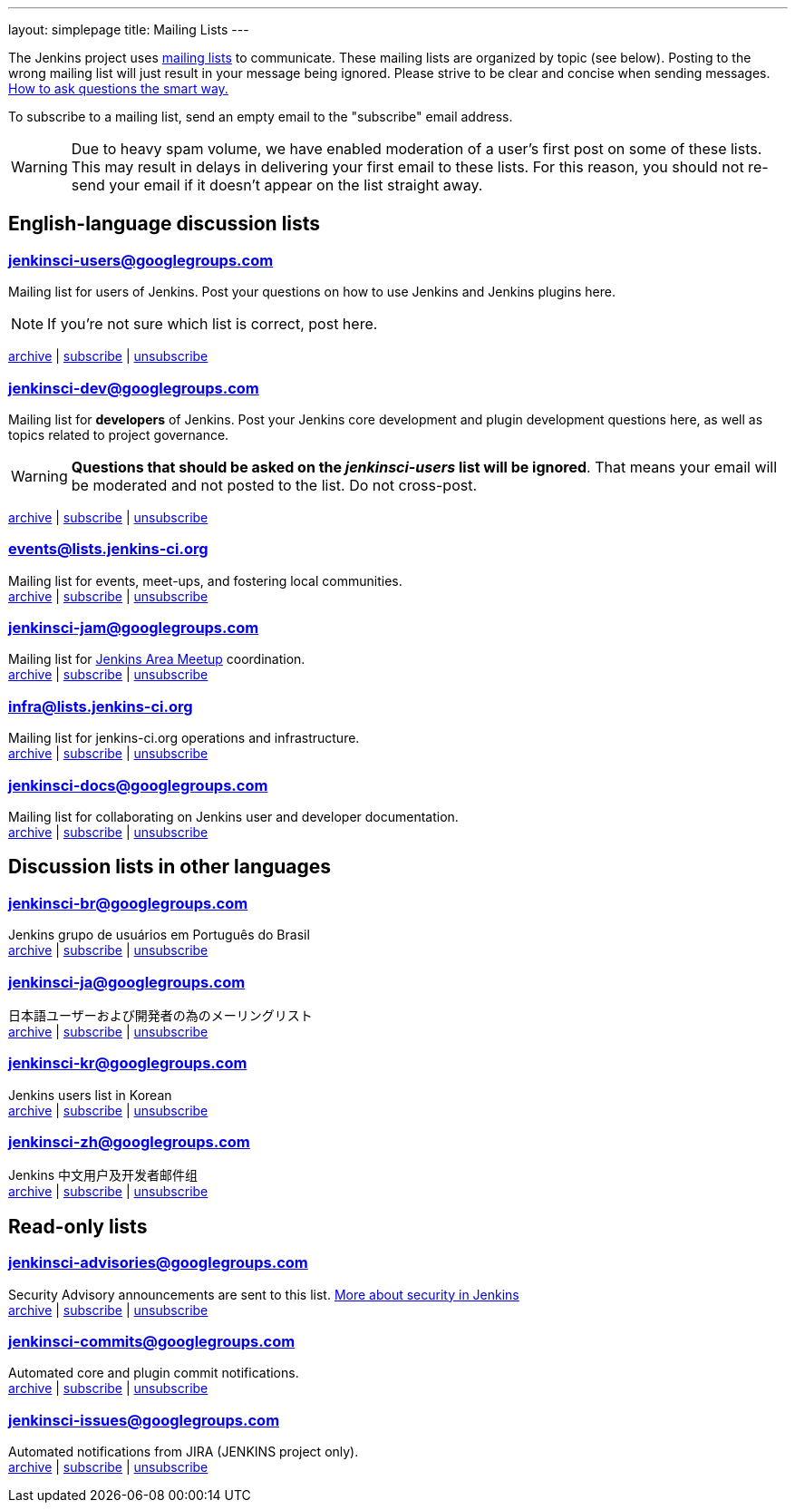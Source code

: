 ---
layout: simplepage
title: Mailing Lists
---

The Jenkins project uses link:https://en.wikipedia.org/wiki/Electronic_mailing_list[mailing lists] to communicate.
These mailing lists are organized by topic (see below).
Posting to the wrong mailing list will just result in your message being ignored.
Please strive to be clear and concise when sending messages.
link:http://www.catb.org/esr/faqs/smart-questions.html[How to ask questions the smart way.]

To subscribe to a mailing list, send an empty email to the "subscribe" email address.

WARNING: Due to heavy spam volume, we have enabled moderation of a user's first post on some of these lists.
This may result in delays in delivering your first email to these lists. For this reason, you should not re-send your email if it doesn't appear on the list straight away.

== English-language discussion lists


=== jenkinsci-users@googlegroups.com

Mailing list for users of Jenkins.
Post your questions on how to use Jenkins and Jenkins plugins here.

NOTE: If you're not sure which list is correct, post here.

link:http://groups.google.com/group/jenkinsci-users/topics[archive] |
mailto:jenkinsci-users+subscribe@googlegroups.com[subscribe] |
mailto:jenkinsci-users+unsubscribe@googlegroups.com[unsubscribe]

=== jenkinsci-dev@googlegroups.com

Mailing list for *developers* of Jenkins.
Post your Jenkins core development and plugin development questions here, as well as topics related to project governance.

WARNING: *Questions that should be asked on the _jenkinsci-users_ list will be ignored*.
That means your email will be moderated and not posted to the list.
Do not cross-post.

link:http://groups.google.com/group/jenkinsci-dev/topics[archive] |
mailto:jenkinsci-dev+subscribe@googlegroups.com[subscribe] |
mailto:jenkinsci-dev+unsubscribe@googlegroups.com[unsubscribe]

=== events@lists.jenkins-ci.org

Mailing list for events, meet-ups, and fostering local communities. +
link:http://lists.jenkins-ci.org/pipermail/jenkins-events/[archive] |
link:http://lists.jenkins-ci.org/mailman/listinfo/jenkins-events[subscribe] |
link:http://lists.jenkins-ci.org/mailman/listinfo/jenkins-events[unsubscribe]

=== jenkinsci-jam@googlegroups.com

Mailing list for link:/projects/jam/[Jenkins Area Meetup] coordination. +
link:http://groups.google.com/group/jenkinsci-jam/topics[archive] |
mailto:jenkinsci-jam+subscribe@googlegroups.com[subscribe] |
mailto:jenkinsci-jam+unsubscribe@googlegroups.com[unsubscribe]

=== infra@lists.jenkins-ci.org

Mailing list for jenkins-ci.org operations and infrastructure. +
link:http://lists.jenkins-ci.org/pipermail/jenkins-infra/[archive] |
link:http://lists.jenkins-ci.org/mailman/listinfo/jenkins-infra[subscribe] |
link:http://lists.jenkins-ci.org/mailman/listinfo/jenkins-infra[unsubscribe]

=== jenkinsci-docs@googlegroups.com

Mailing list for collaborating on Jenkins user and developer documentation. +
link:http://groups.google.com/group/jenkinsci-docs/topics[archive] |
mailto:jenkinsci-docs+subscribe@googlegroups.com[subscribe] |
mailto:jenkinsci-docs+unsubscribe@googlegroups.com[unsubscribe]

== Discussion lists in other languages

=== jenkinsci-br@googlegroups.com

Jenkins grupo de usuários em Português do Brasil +
link:http://groups.google.com/group/jenkinsci-br/topics[archive] |
mailto:jenkinsci-br+subscribe@googlegroups.com[subscribe] |
mailto:jenkinsci-br+unsubscribe@googlegroups.com[unsubscribe]

=== jenkinsci-ja@googlegroups.com

日本語ユーザーおよび開発者の為のメーリングリスト +
link:http://groups.google.com/group/jenkinsci-ja/topics[archive] |
mailto:jenkinsci-ja+subscribe@googlegroups.com[subscribe] |
mailto:jenkinsci-ja+unsubscribe@googlegroups.com[unsubscribe]

=== jenkinsci-kr@googlegroups.com

Jenkins users list in Korean +
link:http://groups.google.com/group/jenkinsci-kr/topics[archive] |
mailto:jenkinsci-kr+subscribe@googlegroups.com[subscribe] |
mailto:jenkinsci-kr+unsubscribe@googlegroups.com[unsubscribe]

=== jenkinsci-zh@googlegroups.com

Jenkins 中文用户及开发者邮件组 +
link:http://groups.google.com/group/jenkinsci-zh/topics[archive] |
mailto:jenkinsci-zh+subscribe@googlegroups.com[subscribe] |
mailto:jenkinsci-zh+unsubscribe@googlegroups.com[unsubscribe]

== Read-only lists

=== jenkinsci-advisories@googlegroups.com

Security Advisory announcements are sent to this list. link:/security[More about security in Jenkins] +
link:http://groups.google.com/group/jenkinsci-advisories/topics[archive] |
mailto:jenkinsci-advisories+subscribe@googlegroups.com[subscribe] |
mailto:jenkinsci-advisories+unsubscribe@googlegroups.com[unsubscribe]

=== jenkinsci-commits@googlegroups.com

Automated core and plugin commit notifications. +
link:http://groups.google.com/group/jenkinsci-commits/topics[archive] |
mailto:jenkinsci-commits+subscribe@googlegroups.com[subscribe] |
mailto:jenkinsci-commits+unsubscribe@googlegroups.com[unsubscribe]

=== jenkinsci-issues@googlegroups.com

Automated notifications from JIRA (JENKINS project only). +
link:http://groups.google.com/group/jenkinsci-issues/topics[archive] |
mailto:jenkinsci-issues+subscribe@googlegroups.com[subscribe] |
mailto:jenkinsci-issues+unsubscribe@googlegroups.com[unsubscribe]
